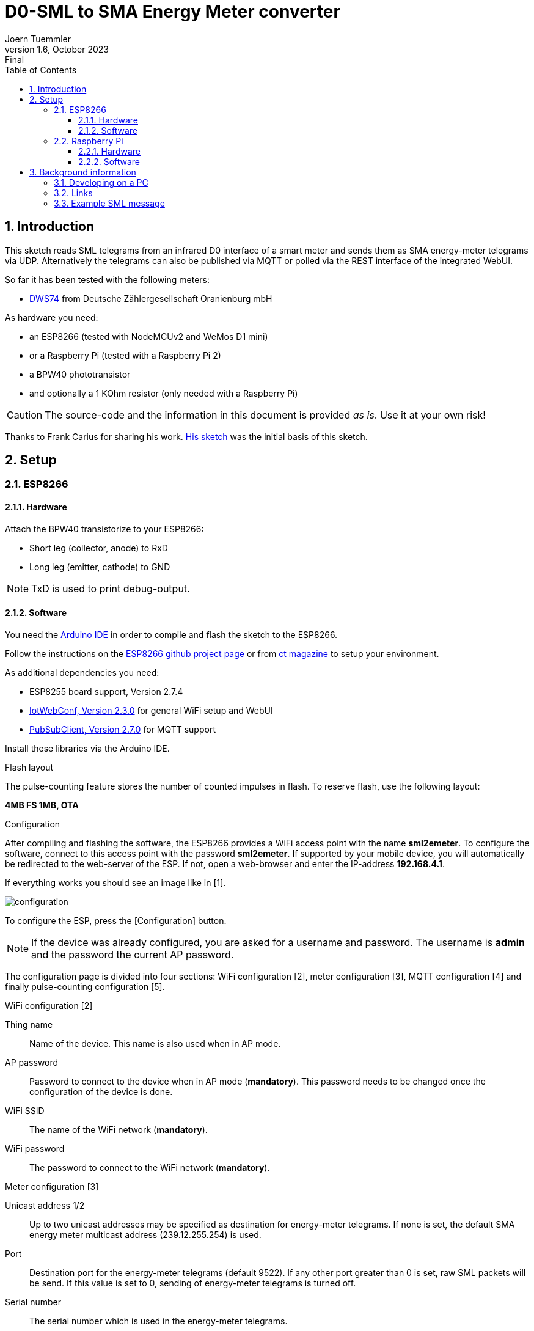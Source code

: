 = D0-SML to SMA Energy Meter converter
Joern Tuemmler
v1.6, October 2023: Final
:doctype: article
:encoding: utf-8
:lang: en
:toc: left
:toclevels: 3
:sectnums:
:icons: font
:source-highlighter: coderay

== Introduction

This sketch reads SML telegrams from an infrared D0 interface of a smart meter and sends them as SMA energy-meter telegrams via UDP. Alternatively the telegrams can also be published via MQTT or polled via the REST interface of the integrated WebUI.

So far it has been tested with the following meters:

* https://www.dzg.de/fileadmin/dzg/content/downloads/produkte-zaehler/dvs74/DZG_DVS74_DWS74_Handbuch_240119.pdf[DWS74] from Deutsche Zählergesellschaft Oranienburg mbH

As hardware you need:

* an ESP8266 (tested with NodeMCUv2 and WeMos D1 mini)
* or a Raspberry Pi (tested with a Raspberry Pi 2)
* a BPW40 phototransistor
* and optionally a 1 KOhm resistor (only needed with a Raspberry Pi)

[CAUTION]
====
The source-code and the information in this document is provided _as is_. Use it at your own risk!
====

****
Thanks to Frank Carius for sharing his work. https://www.msxfaq.de/sonst/bastelbude/smartmeter/smartmeter_smlcode.htm[His sketch] was the initial basis of this sketch.
****

== Setup

=== ESP8266

==== Hardware

Attach the BPW40 transistorize to your ESP8266:

* Short leg (collector, anode) to RxD
* Long leg (emitter, cathode) to GND

[NOTE]
====
TxD is used to print debug-output.
====

==== Software

You need the https://www.arduino.cc/en/Main/Software[Arduino IDE] in order to compile and flash the sketch to the ESP8266.

Follow the instructions on the https://github.com/esp8266/Arduino[ESP8266 github project page] or  from https://www.heise.de/ct/artikel/Arduino-IDE-installieren-und-fit-machen-fuer-ESP8266-und-ESP32-4130814.html[ct magazine] to setup your environment.

As additional dependencies you need:

* ESP8255 board support, Version 2.7.4
* https://github.com/prampec/IotWebConf[IotWebConf, Version 2.3.0] for general WiFi setup and WebUI
* https://github.com/knolleary/pubsubclient[PubSubClient, Version 2.7.0] for MQTT support

Install these libraries via the Arduino IDE.

.Flash layout

The pulse-counting feature stores the number of counted impulses in flash. To reserve flash, use the following layout: 

*4MB FS 1MB, OTA*


.Configuration
After compiling and flashing the software, the ESP8266 provides a WiFi access point with the name *sml2emeter*. To configure the software, connect to this access point with the password *sml2emeter*. If supported by your mobile device, you will automatically be redirected to the web-server of the ESP. If not, open a web-browser and enter the IP-address *192.168.4.1*.

If everything works you should see an image like in [1].

image::images/configuration.png[]

To configure the ESP, press the [Configuration] button. 

[NOTE]
====
If the device was already configured, you are asked for a username and password. The username is *admin* and the password the current AP password.
====

The configuration page is divided into four sections: WiFi configuration [2], meter configuration [3],  MQTT configuration [4] and finally pulse-counting configuration [5].

.WiFi configuration [2]

Thing name:: Name of the device. This name is also used when in AP mode.
AP password:: Password to connect to the device when in AP mode (*mandatory*). This password needs to be changed once the configuration of the device is done.
WiFi SSID:: The name of the WiFi network (*mandatory*).
WiFi password:: The password to connect to the WiFi network (*mandatory*).

.Meter configuration [3]

Unicast address 1/2:: Up to two unicast addresses may be specified as destination for energy-meter telegrams. If none is set, the default SMA energy meter multicast address (239.12.255.254) is used.
Port:: Destination port for the energy-meter telegrams (default 9522). If any other port greater than 0 is set, raw SML packets will be send. If this value is set to 0, sending of energy-meter telegrams is turned off.
Serial number:: The serial number which is used in the energy-meter telegrams.

.MQTT configuration [4]

Broker address:: Hostname of the MQTT broker.
Broker port:: Port of the MQTT broker (default 1883). If this value is set to 0, publishing MQTT data is turned off.

If MQTT is enabled, the sketch publishes each telegram received from the energy-meter as JSON object on topic {thing name}/data.

.Example using the mosquitto_sub command to print out received data
....
> mosquitto_sub -v -t "#"
sml2emeter/data {"PowerIn":297.32,"EnergyIn":4059843.70,"PowerOut":0.00,"EnergyOut":0.00}
....

.Pulse counting configuration [5]

The pulse-counting may be used to count impulses from a gas-meter. For this, a reed-sensor must be attached to GPIO D1.

Debounce time:: This value defines, how long (in ms) the signal of the reed-contact must be LOW until it is counted as an impulse. If this value is 0, pulse-counting is turned off.
Factor for m3 calculation:: This value defines a factor to translate the impulses into a volume.

[NOTE]
====
If pulse-counting is enabled, then the MQTT messages contains two additional fields:
....
> mosquitto_sub -v -t "#"
sml2emeter/data {"PowerIn":297.32,"EnergyIn":4059843.70,"PowerOut":0.00,"EnergyOut":0.00,"Impulses":123,"m3":1.23}
....

It's possibe to attach an LED to D5 to get a visual feed-back when the software has detected a LOW signal.
====

.REST interface

Received energy-meter data can also be polled via HTTP: http://[hostname]/data

The returned JSON object is similar to the data published via MQTT:

....
{"PowerIn":90.59,"EnergyIn":4062453.10,"PowerOut":0.00,"EnergyOut":0.00,"Ok":468934,"ReadErrors":0,"ParseErrors":2}
....


=== Raspberry Pi

The software was originally developed for an ESP8266. Experimental support for the Raspberry Pi has been added and tested with a RaspberryPi 2. This version comes without a WebUI, MQTT and pulse-counting support.

==== Hardware

Check the documentation from https://pgoergen.de/de/2018/05/build-a-smartmeter-reading-head-for-1e/[Paul Görgen] for settings up the Raspberry Pi and the hardware. In short:

* Short leg (collector, anode) of the BPW40 to RxD
* Long leg (emitter, cathode) of the BPW40 to GND
* Put the resistor between RxD and 3,3V

[NOTE]
====
In Paul Görgens https://pgoergen.de/de/2018/05/build-a-smartmeter-reading-head-for-1e/[tutorial] the BPW40 is used without a resistor. In my case this didn't work and only fragments were received. Adding the resistor fixed that problem.
====


==== Software

You can compile the code directly on a Raspberry Pi. First run CMake to create a makefile, then use make to compile the application:

....
mkdir build
cd build
cmake ..
make
....

Please note that you have to configure your Raspberry Pi to use the serial interface for an own application (see documentation above) and to setup communication parameters to 9600 8N1.

Start the application by specifying the port, e.g.:

....
./sml2emeter /dev/ttyAMA0
....


== Background information

=== Developing on a PC

For faster and more comfortable development it is possible to use https://visualstudio.microsoft.com/de/[Visual Studio] or a GNU toolchain for compiling the sketch and running it on a PC. To create a solution, you need to run https://cmake.org[CMake] first.

The python-script in the tools folder may be used to simulate a SML meter and to test everything without a real meter.

=== Links

* https://www.bsi.bund.de/SharedDocs/Downloads/DE/BSI/Publikationen/TechnischeRichtlinien/TR03109/TR-03109-1_Anlage_Feinspezifikation_Drahtgebundene_LMN-Schnittstelle_Teilb.pdf?__blob=publicationFile[Technische Richtlinie BSI TR-03109-1 / SML]
* https://www.bundesnetzagentur.de/DE/Beschlusskammern/BK06/BK6_83_Zug_Mess/835_mitteilungen_datenformate/Mitteilung_26/Anlagen/Codeliste_OBIS_24a.pdf?__blob=publicationFile&v=1[OBIS-Kennzahlen-System]
* https://www.promotic.eu/en/pmdoc/Subsystems/Comm/PmDrivers/PmIEC62056/IEC62056_OBIS.htm[OBIS codes]
* https://cdn.sma.de/fileadmin/content/www.developer.sma.de/docs/EMETER-Protokoll-TI-en-10.pdf?v=1699276024[SMA ENERGY METER Zählerprotokoll]

=== Example SML message

.General structure of a SML message
....
SML {
	transactionId
	groupNo
	abortOnError
	messageBody
	crc16
	endOfMsg
}
....
Reference: p. 17

.Example message
....
76                                                list                   SML message
   05 52 f1 58 00                                 string = R.X.          transactionId
   62 00                                          uint = 0               groupNo
   62 00                                          uint = 0               abortOnError(0 == continue, p.19)
   72                                             list                   messageBody (p.20)
      63 01 01                                    uint = 257               SML_PublicOpen.Res (p.22)
      76                                          list
         01                                       optional, not used         codepage
         01                                       optional, not used         clientId
         02 31                                    string = 1                 reqFileId
         0b 0a 01 44 5a 47 00 ff 00 ff 00         string = ..DZG.....        serverId
         72                                       list                       refTime
            62 01                                 uint                         type of time(1 == unsigned)
            64 1d a6 aa                           uint = 1943210
         62 02                                    uint = 2                   smlVersion
   63 d4 f4                                       uint = 54516           crc16
   00                                             endOfMessage
76                                                list                   SML message
   05 53 f1 58 00                                 string = S.X.          transactionId
   62 00                                          uint = 0               groupNo
   62 00                                          uint = 0               abortOnError(0 == continue, p.19)
   72                                             list                   messageBody (p.20)
      63 07 01                                    uint = 1793              SML_GetList.Res (p.36)
      77                                          list
         01                                       optional, not used         clientId
         0b 0a 01 44 5a 47 00 ff 00 ff 00         string = ..DZG.....        serviceId
         07 01 00 62 0a ff ff                     string = ......            listName
         72                                       list                       actSensorTime
            62 01                                 uint = 1
            64 1d a6 aa                           uint = 1943210
         75                                       list                       valList
            77                                    list
               07 01 00 60 01 00 ff               octed                      obis:Hardware version
               01                                 optional, not used
               72                                 list
                  62 01                           uint = 1
                  62 00                           uint = 0
               62 00                              uint = 0
               52 00                              int = 0
               04 44 5a 47                        string = DZG
               01                                 optional, not used
            77                                    list
               07 01 00 60 01 00 ff               octed                      obis:Device identification
               01                                 optional, not used
               72                                 list
                  62 01                           uint = 1
                  62 00                           uint = 0
               62 00                              uint = 0
               52 00                              int = 0
               0b 0a 01 44 5a 47 00 ff 00 ff 00   string = ..DZG.....
               01                                 optional, not used
            77                                    list
               07 01 00 01 08 00 ff               octed                      obis:Positive active energy (A+) total [Wh]
               64 1c 01 04                        uint = 1835268             
               72                                 list
                  62 01                           uint = 1
                  62 00                           uint = 0
               62 1e                              uint = 30                  Unit
               52 ff                              int = 255                  Scale 10 ^ -1 = 0,1
               64 26 78 f4                        uint = 2521332             252133,2 Wh -> 252,1332 kWh -> 907679520 Ws
               01                                 optional, not used
            77                                    list
               07 01 00 02 08 00 ff               octed                      obis:Negative active energy (A+) total [Wh]
               01                                 optional, not used
               72                                 list
                  62 01                           uint = 1
                  62 00                           uint = 0
               62 1e                              uint = 30                  Unit
               52 ff                              int = 255                  Scale 10 ^ -1 = 0,1
               62 00                              uint = 0
               01                                 optional, not used
            77                                    list
               07 01 00 10 07 00 ff               octed                      obis:Sum active instantaneous power (A+ - A-) [W] (must be split to 1.4.0 and 2.4.0)
               01                                 optional, not used
               72                                 list
                  62 01                           uint = 1
                  62 00                           uint = 0
               62 1b                              uint = 27                  Unit
               52 fe                              int = 254                  Scale 10 ^ -2 = 0,01
               53 48 7a                           int = 18554                185,54 W
               01                                 optional, not used
         01                                       optional, not used	      listSignature
         01                                       optional, not used	      actGatewayTime
   63 9a 1e                                       uint = 39454           crc16
   00                                             endOfMessage
76                                                list                   SML message
   05 54 f1 58 00                                 string = T.X.          transactionId
   62 00                                          uint = 0               groupNo
   62 00                                          uint = 0               abortOnError(0 == continue, p.19)
   72                                             list                   messageBody (p.20)
      63 02 01                                    uint = 513               SML_PublicClose.Res (p.23)
      71                                          list
         01                                       optional, not used         signature
   63 60 79                                       uint = 24697           crc16
   00                                             endOfMessage
00                                                endOfMessage
....
